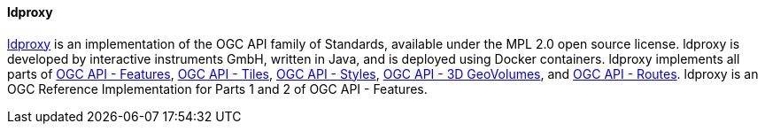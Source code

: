 [[ldproxy]]
==== ldproxy

https://github.com/interactive-instruments/ldproxy[ldproxy] is an implementation of the OGC API family of Standards, available under the MPL 2.0 open source license. ldproxy is developed by interactive instruments GmbH, written in Java, and is deployed using Docker containers. ldproxy implements all parts of https://ogcapi.ogc.org/features/[OGC API - Features], https://ogcapi.ogc.org/tiles[OGC API - Tiles], https://ogcapi.ogc.org/styles[OGC API - Styles], https://ogcapi.ogc.org/geovolumes/[OGC API - 3D GeoVolumes], and https://ogcapi.ogc.org/routes[OGC API - Routes].  ldproxy is an OGC Reference Implementation for Parts 1 and 2 of OGC API - Features.